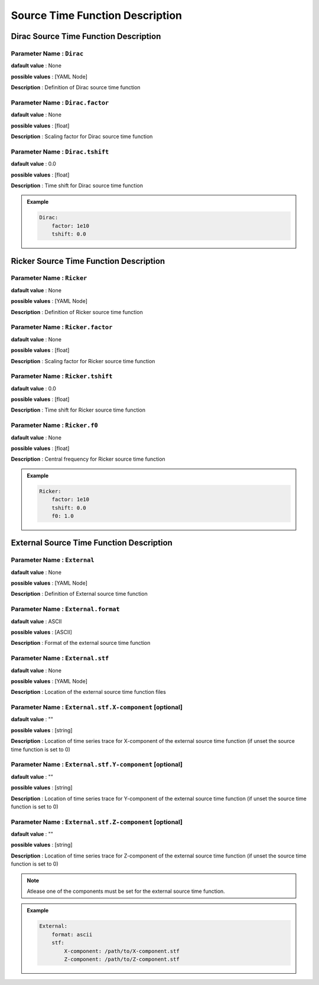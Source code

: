 .. _source_time_function_description:

Source Time Function Description
--------------------------------

.. _dirac_source_description:

Dirac Source Time Function Description
======================================

**Parameter Name** : ``Dirac``
~~~~~~~~~~~~~~~~~~~~~~~~~~~~~~

**dafault value** : None

**possible values** : [YAML Node]

**Description** : Definition of Dirac source time function

**Parameter Name** : ``Dirac.factor``
~~~~~~~~~~~~~~~~~~~~~~~~~~~~~~~~~~~~~

**dafault value** : None

**possible values** : [float]

**Description** : Scaling factor for Dirac source time function

**Parameter Name** : ``Dirac.tshift``
~~~~~~~~~~~~~~~~~~~~~~~~~~~~~~~~~~~~~

**dafault value** : 0.0

**possible values** : [float]

**Description** : Time shift for Dirac source time function

.. admonition:: Example

    .. code-block:: yaml

        Dirac:
            factor: 1e10
            tshift: 0.0

.. _ricker_source_description:

Ricker Source Time Function Description
=======================================

**Parameter Name** : ``Ricker``
~~~~~~~~~~~~~~~~~~~~~~~~~~~~~~~

**dafault value** : None

**possible values** : [YAML Node]

**Description** : Definition of Ricker source time function

**Parameter Name** : ``Ricker.factor``
~~~~~~~~~~~~~~~~~~~~~~~~~~~~~~~~~~~~~~

**dafault value** : None

**possible values** : [float]

**Description** : Scaling factor for Ricker source time function

**Parameter Name** : ``Ricker.tshift``
~~~~~~~~~~~~~~~~~~~~~~~~~~~~~~~~~~~~~~

**dafault value** : 0.0

**possible values** : [float]

**Description** : Time shift for Ricker source time function

**Parameter Name** : ``Ricker.f0``
~~~~~~~~~~~~~~~~~~~~~~~~~~~~~~~~~

**dafault value** : None

**possible values** : [float]

**Description** : Central frequency for Ricker source time function

.. admonition:: Example

    .. code-block:: yaml

        Ricker:
            factor: 1e10
            tshift: 0.0
            f0: 1.0

.. _external_source_description:

External Source Time Function Description
=========================================

**Parameter Name** : ``External``
~~~~~~~~~~~~~~~~~~~~~~~~~~~~~~~~~

**dafault value** : None

**possible values** : [YAML Node]

**Description** : Definition of External source time function

**Parameter Name** : ``External.format``
~~~~~~~~~~~~~~~~~~~~~~~~~~~~~~~~~~~~~~~

**dafault value** : ASCII

**possible values** : [ASCII]

**Description** : Format of the external source time function

**Parameter Name** : ``External.stf``
~~~~~~~~~~~~~~~~~~~~~~~~~~~~~~~~~~~~

**dafault value** : None

**possible values** : [YAML Node]

**Description** : Location of the external source time function files

**Parameter Name** : ``External.stf.X-component`` [optional]
~~~~~~~~~~~~~~~~~~~~~~~~~~~~~~~~~~~~~~~~~~~~~~~~~~~~~~~~~~

**dafault value** : ""

**possible values** : [string]

**Description** : Location of time series trace for X-component of the external source time function (if unset the source time function is set to 0)

**Parameter Name** : ``External.stf.Y-component`` [optional]
~~~~~~~~~~~~~~~~~~~~~~~~~~~~~~~~~~~~~~~~~~~~~~~~~~~~~~~~~~

**dafault value** : ""

**possible values** : [string]

**Description** : Location of time series trace for Y-component of the external source time function (if unset the source time function is set to 0)

**Parameter Name** : ``External.stf.Z-component`` [optional]
~~~~~~~~~~~~~~~~~~~~~~~~~~~~~~~~~~~~~~~~~~~~~~~~~~~~~~~~~~

**dafault value** : ""

**possible values** : [string]

**Description** : Location of time series trace for Z-component of the external source time function (if unset the source time function is set to 0)

.. Note::

    Atlease one of the components must be set for the external source time function.

.. admonition:: Example

    .. code-block:: yaml

        External:
            format: ascii
            stf:
                X-component: /path/to/X-component.stf
                Z-component: /path/to/Z-component.stf
